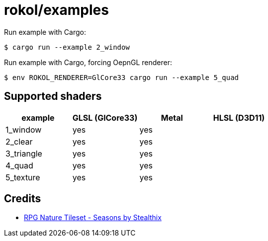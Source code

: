= rokol/examples

Run example with Cargo:

[source,sh]
----
$ cargo run --example 2_window
----

Run example with Cargo, forcing OepnGL renderer:

[source,sh]
----
$ env ROKOL_RENDERER=GlCore33 cargo run --example 5_quad
----

== Supported shaders

|===
| example    | GLSL (GlCore33) | Metal | HLSL (D3D11)

| 1_window   | yes             | yes   |
| 2_clear    | yes             | yes   |
| 3_triangle | yes             | yes   |
| 4_quad     | yes             | yes   |
| 5_texture  | yes             | yes   |
|===

== Credits

* https://stealthix.itch.io/rpg-nature-tileset[RPG Nature Tileset - Seasons by Stealthix]

